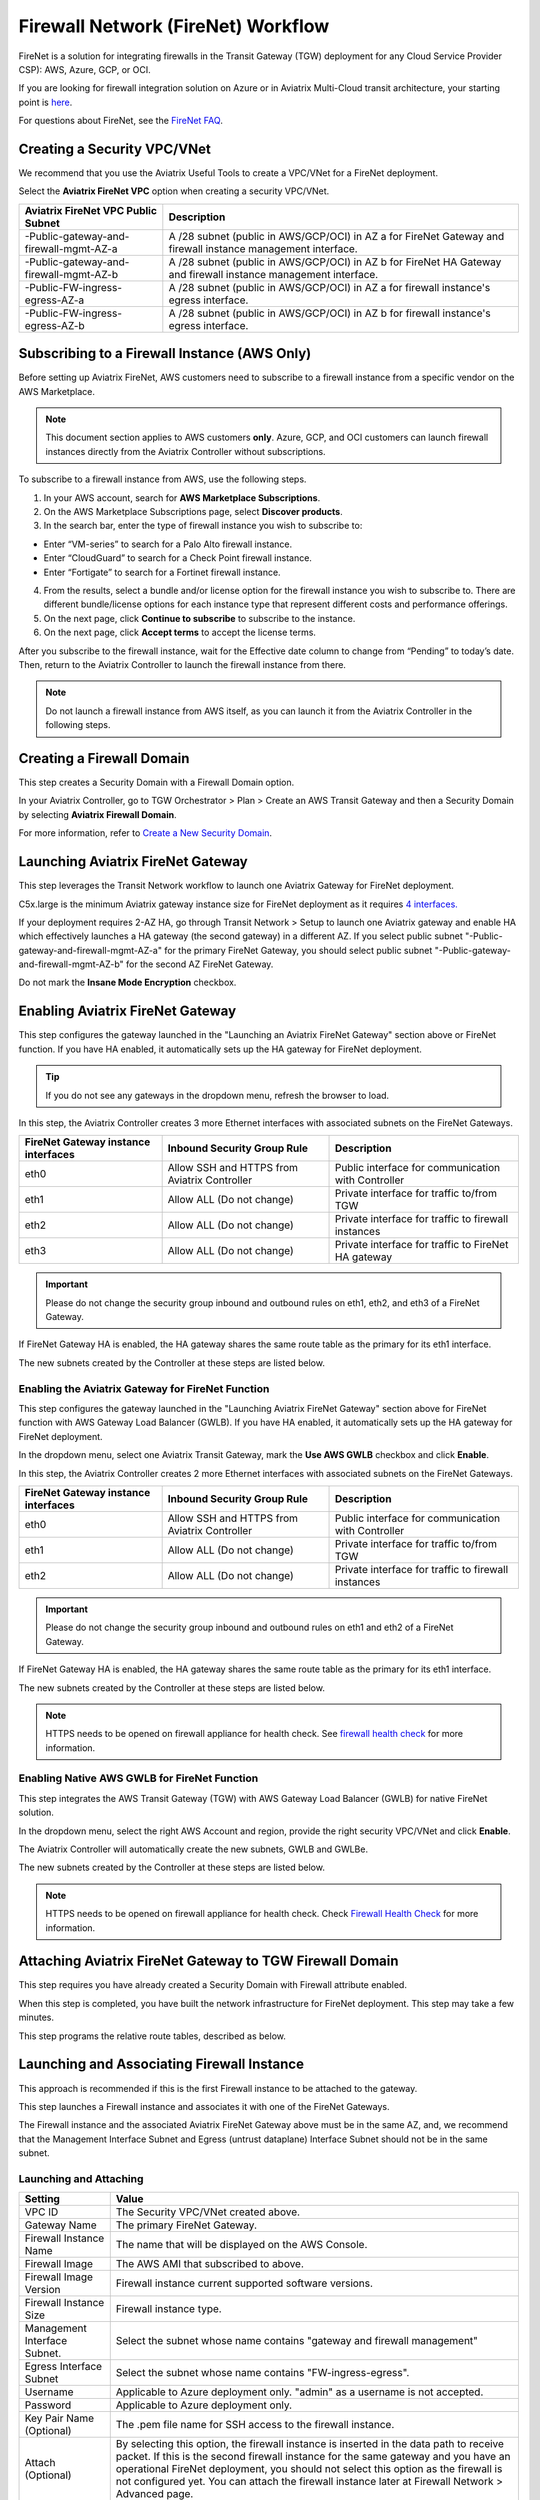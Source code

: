 .. raw:: html

    <meta name="robots" content="noindex, nofollow, noarchive, nosnippet, notranslate, noimageindex">


=========================================================
Firewall Network (FireNet) Workflow
=========================================================

FireNet is a solution for integrating firewalls in the Transit Gateway (TGW) deployment for any Cloud Service Provider CSP): AWS, Azure, GCP, or OCI. 

If you are looking for firewall integration solution on Azure or in Aviatrix Multi-Cloud transit architecture, 
your starting point is `here <https://docs.aviatrix.com/HowTos/transit_firenet_workflow.html>`_. 

For questions about FireNet, see the `FireNet FAQ <https://docs.aviatrix.com/HowTos/firewall_network_faq.html>`_.

Creating a Security VPC/VNet
------------------------------------------------

We recommend that you use the Aviatrix Useful Tools to create a VPC/VNet for a FireNet deployment. 

Select the **Aviatrix FireNet VPC** option when creating a security VPC/VNet. 

==========================================      =================
**Aviatrix FireNet VPC Public Subnet**          **Description**
==========================================      =================
-Public-gateway-and-firewall-mgmt-AZ-a          A /28 subnet (public in AWS/GCP/OCI) in AZ a for FireNet Gateway and firewall instance management interface.
-Public-gateway-and-firewall-mgmt-AZ-b          A /28 subnet (public in AWS/GCP/OCI) in AZ b for FireNet HA Gateway and firewall instance management interface. 
-Public-FW-ingress-egress-AZ-a                  A /28 subnet (public in AWS/GCP/OCI) in AZ a for firewall instance's egress interface.
-Public-FW-ingress-egress-AZ-b                  A /28 subnet (public in AWS/GCP/OCI) in AZ b for firewall instance's egress interface. 
==========================================      =================


Subscribing to a Firewall Instance (AWS Only)
----------------------------------------------------------

Before setting up Aviatrix FireNet, AWS customers need to subscribe to a firewall instance from a specific vendor on the AWS Marketplace. 

.. note::

  This document section applies to AWS customers **only**. Azure, GCP, and OCI customers can launch firewall instances directly from the Aviatrix Controller without subscriptions.

To subscribe to a firewall instance from AWS, use the following steps.

1. In your AWS account, search for **AWS Marketplace Subscriptions**.
2. On the AWS Marketplace Subscriptions page, select **Discover products**.
3. In the search bar, enter the type of firewall instance you wish to subscribe to:

* Enter “VM-series” to search for a Palo Alto firewall instance.
* Enter “CloudGuard” to search for a Check Point firewall instance.
* Enter “Fortigate” to search for a Fortinet firewall instance.

4. From the results, select a bundle and/or license option for the firewall instance you wish to subscribe to. There are different bundle/license options for each instance type that represent different costs and performance offerings. 
5. On the next page, click **Continue to subscribe** to subscribe to the instance.
6. On the next page, click **Accept terms** to accept the license terms. 

After you subscribe to the firewall instance, wait for the Effective date column to change from “Pending” to today’s date. Then, return to the Aviatrix Controller to launch the firewall instance from there.

.. note ::
  Do not launch a firewall instance from AWS itself, as you can launch it from the Aviatrix Controller in the following steps.

Creating a Firewall Domain
---------------------------------------

This step creates a Security Domain with a Firewall Domain option. 

In your Aviatrix Controller, go to TGW Orchestrator > Plan > Create an AWS Transit Gateway and then a Security Domain by selecting **Aviatrix Firewall Domain**. 

For more information, refer to `Create a New Security Domain <https://docs.aviatrix.com/HowTos/tgw_plan.html#create-a-new-security-domain>`_. 


Launching Aviatrix FireNet Gateway
------------------------------------------

This step leverages the Transit Network workflow to launch one Aviatrix Gateway for FireNet deployment. 

C5x.large is the minimum Aviatrix gateway instance size for FireNet deployment as it requires `4 interfaces. <https://docs.aviatrix.com/HowTos/firewall_network_faq.html#what-is-the-minimum-gateway-instance-size-for-firenet-deployment>`_

If your deployment requires 2-AZ HA, go through Transit Network > Setup to launch one Aviatrix gateway and enable HA which effectively launches a HA gateway (the second gateway) in a different AZ. If you select public subnet "-Public-gateway-and-firewall-mgmt-AZ-a" for the primary FireNet Gateway, 
you should select public subnet "-Public-gateway-and-firewall-mgmt-AZ-b" for the second AZ FireNet Gateway.

Do not mark the **Insane Mode Encryption** checkbox.


Enabling Aviatrix FireNet Gateway
---------------------------------------------

This step configures the gateway launched in the "Launching an Aviatrix FireNet Gateway" section above or FireNet function. If you have HA enabled, it
automatically sets up the HA gateway for FireNet deployment.

.. tip ::

  If you do not see any gateways in the dropdown menu, refresh the browser to load.

In this step, the Aviatrix Controller creates 3 more Ethernet interfaces with associated subnets on the FireNet Gateways. 

|private_interfaces|

==========================================         ==============================================   =================
**FireNet Gateway instance interfaces**            **Inbound Security Group Rule**                  **Description**
==========================================         ==============================================   =================
eth0                                               Allow SSH and HTTPS from Aviatrix Controller     Public interface for communication with Controller
eth1                                               Allow ALL (Do not change)                        Private interface for traffic to/from TGW
eth2                                               Allow ALL (Do not change)                        Private interface for traffic to firewall instances
eth3                                               Allow ALL (Do not change)                        Private interface for traffic to FireNet HA gateway
==========================================         ==============================================   =================


.. important::

  Please do not change the security group inbound and outbound rules on eth1, eth2, and eth3 of a FireNet Gateway.

If FireNet Gateway HA is enabled, the HA gateway shares the same route table as the primary for its eth1 interface. 

The new subnets created by the Controller at these steps are listed below.

==========================================      ============================
**Aviatrix FireNet VPC/VNet Private Subnet**         **Description**
==========================================      ============================
-tgw-egress                                     for FireNet Gateway eth1 to TGW
-hagw-tgw-egress                                for FireNet HA Gateway eth1 to TGW
-tgw-ingress                                    for TGW to the ENI of eth1 of FireNet Gateway 
-hagw-tgw-ingress                               for TGW to the ENI of eth1 of the FireNet HA Gateway 
-dmz-firewall                                   for FireNet Gateway eth2
-hagw-dmz-firewall                              for FireNet HA Gateway eth2 
-dmz-exchange                                   for FireNet Gateway eth3
-hagw-dmz-exchange                              for FireNet HA Gateway eth3
==========================================      ============================

Enabling the Aviatrix Gateway for FireNet Function
#############################################################

This step configures the gateway launched in the "Launching Aviatrix FireNet Gateway" section above for FireNet function with AWS Gateway Load Balancer (GWLB). If you have HA enabled, it
automatically sets up the HA gateway for FireNet deployment.

In the dropdown menu, select one Aviatrix Transit Gateway, mark the **Use AWS GWLB** checkbox and click **Enable**.

In this step, the Aviatrix Controller creates 2 more Ethernet interfaces with associated subnets on the FireNet Gateways.

==========================================         ==============================================   =================
**FireNet Gateway instance interfaces**            **Inbound Security Group Rule**                  **Description**
==========================================         ==============================================   =================
eth0                                               Allow SSH and HTTPS from Aviatrix Controller     Public interface for communication with Controller
eth1                                               Allow ALL (Do not change)                        Private interface for traffic to/from TGW
eth2                                               Allow ALL (Do not change)                        Private interface for traffic to firewall instances
==========================================         ==============================================   =================


.. important::

  Please do not change the security group inbound and outbound rules on eth1 and eth2 of a FireNet Gateway.

If FireNet Gateway HA is enabled, the HA gateway shares the same route table as the primary for its eth1 interface.

The new subnets created by the Controller at these steps are listed below.

==========================================      ============================
**Aviatrix FireNet VPC/VNet Private Subnet**         **Description**
==========================================      ============================
-tgw-egress                                     for FireNet Gateway eth1 to TGW
-hagw-tgw-egress                                for FireNet HA Gateway eth1 to TGW
-tgw-ingress                                    for TGW to the ENI of eth1 of FireNet Gateway
-hagw-tgw-ingress                               for TGW to the ENI of eth1 of the FireNet HA Gateway
-dmz-firewall                                   for FireNet Gateway eth2
-hagw-dmz-firewall                              for FireNet HA Gateway eth2
-gwlb-pool                                      for GWLB and Firewalls
-gwlb-pool-ha                                   for GWLB and Firewalls in different AZ
-gwlb-egress                                    for FireNet Gateway (if egress inspection is enabled)
-gwlb-egress-ha                                 for FireNet HA Gateway (if egress inspection is enabled)
==========================================      ============================

|gwlb_tgw_avxgw|

.. note::
    HTTPS needs to be opened on firewall appliance for health check. See `firewall health check <https://docs.aviatrix.com/HowTos/transit_firenet_workflow_azure.html#step-9-enable-health-check-policy-in-firewall>`_ for more information.


Enabling Native AWS GWLB for FireNet Function
#############################################################

This step integrates the AWS Transit Gateway (TGW) with AWS Gateway Load Balancer (GWLB) for native FireNet solution.

In the dropdown menu, select the right AWS Account and region, provide the right security VPC/VNet and click **Enable**.

The Aviatrix Controller will automatically create the new subnets, GWLB and GWLBe.

The new subnets created by the Controller at these steps are listed below.

==========================================      ============================
**Aviatrix FireNet VPC/VNet Private Subnet**         **Description**
==========================================      ============================
-tgw-ingress                                    for TGW ENI to the GWLBe
-hagw-tgw-ingress                               for TGW ENI to the GWLBe in different AZ
-dmz-firewall                                   for GWLBe
-hagw-dmz-firewall                              for GWLBe in different AZ
-gwlb-pool                                      for GWLB and Firewalls
-gwlb-pool-ha                                   for GWLB and Firewalls in different AZ
-gwlb-egress                                    for NATGW gateway (if egress inspection is enabled)
-gwlb-egress-ha                                 for NATGW HA gateway (if egress inspection is enabled)
==========================================      ============================

|gwlb_native|

.. note::
    HTTPS needs to be opened on firewall appliance for health check. Check `Firewall Health Check <https://docs.aviatrix.com/HowTos/transit_firenet_workflow_azure.html#step-9-enable-health-check-policy-in-firewall>`_ for more information.


Attaching Aviatrix FireNet Gateway to TGW Firewall Domain
---------------------------------------------------------------------------------

This step requires you have already created a Security Domain with Firewall attribute enabled.

When this step is completed, you have built the network infrastructure for FireNet deployment. This step may take a few minutes.


|gw_launch|

This step programs the relative route tables, described as below.

==========================================   =====================       =================                 
**Aviatrix FireNet VPC/VNet route table**         **key route entry**         **Description**
==========================================   =====================       =================
-tgw-egress                                  0.0.0.0/0 -> tgw            for FireNet Gateway eth1 to TGW 
-hagw-tgw-egress                             0.0.0.0/0 -> tgw            for FireNet HA gateway eth1 to TGW
-tgw-ingress                                 0.0.0.0/0 -> eth1           for TGW to eth1 of FireNet Gateway
-hagw-tgw-ingress                            0.0.0.0/0 -> eth1.          for TGW to eth1 of FireNet HA gateway
-dmz-firewall                                0.0.0.0/0 -> tgw            for firewall instance LAN interface to TGW
-hagw-dmz-firewall                           0.0.0.0/0 -> tgw            for firewall instance LAN interface to TGW 
-dmz-exchange                                0.0.0.0/0 -> eth3           for eth3 of FireNet Gateway to eth3 of HA gateway 
-hagw-dmz-exchange                           0.0.0.0/0 -> eth3           for eth3 of FireNet HA gateway to eth3 of primary gateway 
==========================================   =====================       =================


Launching and Associating Firewall Instance
----------------------------------------------------------

This approach is recommended if this is the first Firewall instance to be attached to the gateway. 

This step launches a Firewall instance and associates it with one of the FireNet Gateways. 


.. important::

The Firewall instance and the associated Aviatrix FireNet Gateway above must be in the same AZ, and, we recommend that the Management Interface Subnet and Egress (untrust dataplane) Interface Subnet should not be in the same subnet.

Launching and Attaching
##########################

==========================================      ==========
**Setting**                                     **Value**
==========================================      ==========
VPC ID                                          The Security VPC/VNet created above.
Gateway Name                                    The primary FireNet Gateway.
Firewall Instance Name                          The name that will be displayed on the AWS Console.
Firewall Image                                  The AWS AMI that subscribed to above.
Firewall Image Version                          Firewall instance current supported software versions. 
Firewall Instance Size                          Firewall instance type.  
Management Interface Subnet.                    Select the subnet whose name contains "gateway and firewall management"
Egress Interface Subnet                         Select the subnet whose name contains "FW-ingress-egress".
Username                                        Applicable to Azure deployment only. "admin" as a username is not accepted.
Password                                        Applicable to Azure deployment only.
Key Pair Name (Optional)                        The .pem file name for SSH access to the firewall instance.
Attach (Optional)                               By selecting this option, the firewall instance is inserted in the data path to receive packet. If this is the second firewall instance for the same gateway and you have an operational FireNet deployment, you should not select this option as the firewall is not configured yet. You can attach the firewall instance later at Firewall Network > Advanced page. 
Advanced (Optional)                             Click this selection to allow Palo Alto firewall bootstrap files to be specified. 
IAM Role                                        In advanced mode, create an IAM Role on the AWS account that launched the FireNet Gateway. Create a policy to attach to the role. The policy is to allow access to "Bootstrap Bucket". This option is not supported on Check Point. 
Bootstrap Bucket Name                           In advanced mode, specify a bootstrap bucket name where the initial configuration and policy file is stored. This option is not supported on Check Point. 
User Data                                       In advanced mode and applicable to Check Point and FortiGate. For FortiGate in Azure, refer to `FortiGate User Data in Azure <https://docs.aviatrix.com/HowTos/fortigate_bootstrap_example_azure.html#method-1-configure-fortigate-firewall-via-user-data>`_. For Check Point in Azure, refer to `Check Point User Data in Azure <https://docs.aviatrix.com/HowTos/checkpoint_bootstrap_azure.html#configure-check-point-security-gateway-using-custom-data>`_.
==========================================      ==========

1. Palo Alto VM-Series Specifications
**************************************

Palo instance has 3 interfaces as described below.

========================================================         ===============================          ================================
**Palo Alto VM instance interfaces**                             **Description**                          **Inbound Security Group Rule**
========================================================         ===============================          ================================
eth0 (on subnet -Public-FW-ingress-egress-AZ-a)                  Egress or Untrusted interface            Allow ALL 
eth1 (on subnet -Public-gateway-and-firewall-mgmt-AZ-a)          Management interface                     Allow SSH, HTTPS, ICMP, TCP 3978
eth2 (on subnet -dmz-firewall)                                   LAN or Trusted interface                 Allow ALL (Do not change)
========================================================         ===============================          ================================

Note that firewall instance eth2 is on the same subnet as FireNet Gateway eth2 interface.

.. important::

  For Panorama managed firewalls, you need to prepare Panorama first and then launch a firewall. Check out `Setup Panorama <https://docs.aviatrix.com/HowTos/paloalto_API_setup.html#managing-vm-series-by-panorama>`_.  When a VM-Series instance is launched and connected with Panorama, you need to apply a one time "commit and push" from the Panorama console to sync the firewall instance and Panorama.

.. Tip::

    If VM-Series are individually managed and integrated with the Controller, you can still use Bootstrap to save initial configuration time. Export the first firewall's configuration to bootstrap.xml, create an IAM role and Bootstrap bucket structure as indicated above,
    then launch additional firewalls with IAM role and the S3 bucket name to save the time of the firewall manual initial configuration.

2. Fortigate Specifications
*******************************
    
Fortigate Next Generation Firewall instance has 2 interfaces as described below.

========================================================         ===============================          ================================
**Fortigate VM instance interfaces**                             **Description**                          **Inbound Security Group Rule**
========================================================         ===============================          ================================
eth0 (on subnet -Public-FW-ingress-egress-AZ-a)                  Egress or Untrusted interface            Allow ALL 
eth1 (on subnet -dmz-firewall)                                   LAN or Trusted interface                 Allow ALL (Do not change)
========================================================         ===============================          ================================

Note that firewall instance eth1 is on the same subnet as FireNet Gateway eth2 interface.

.. Tip::

  Starting from Release 5.4, Fortigate bootstrap configuration is supported. 


3. CheckPoint Specification
******************************

CheckPoint Firewall instance has 2 interfaces as described below. 

========================================================         ===============================          ================================
**CheckPoint VM instance interfaces**                             **Description**                          **Inbound Security Group Rule**
========================================================         ===============================          ================================
eth0 (on subnet -Public-FW-ingress-egress-AZ-a)                  Egress or Untrusted interface            Allow ALL 
eth1 (on subnet -dmz-firewall)                                   LAN or Trusted interface                 Allow ALL (Do not change)
========================================================         ===============================          ================================

Note that firewall instance eth1 is on the same subnet as FireNet Gateway eth2 interface.

.. important::

  Starting from Release 5.4, launching CheckPoint firewall instances from the Aviatrix Controller automatically initiates its onboarding process. For initial login information, go to `Credentials for Checkpoint Initial Login <https://aviatrix.zendesk.com/hc/en-us/articles/4417552852109>`_. You must be registered to access the Aviatrix Customer Support website. If you are not already registered, you can sign-up at https://support.aviatrix.com. 


Launch and Associate More
#################################

Repeat the previous step to launch the second firewall instance to associate with the HA FireNet Gateway. 
Or repeat this step to launch more firewall instances to associate with the same FireNet Gateway.

Example Setup for "Allow All" Policy
###########################################

After a firewall instance is launched, wait for 15 minutes for it to come up. 
In addition, please follow example configuration guides as below to build a simple policy on the firewall instance for a test validation that traffic is indeed being routed to firewall instance. 

Palo Alto
**********
For basic configuration, please refer to `this example configuration guide <https://docs.aviatrix.com/HowTos/config_paloaltoVM.html>`_.

For implementation details on using Bootstrap to launch and initiate VM-Series, refer to `Bootstrap Configuration Example <https://docs.aviatrix.com/HowTos/bootstrap_example.html>`_. 

FortiGate
**********
For basic configuration, please refer to `this example configuration guide <https://docs.aviatrix.com/HowTos/config_FortiGateVM.html>`_.

CheckPoint
**********
For basic configuration, please refer to `this example configuration guide <https://docs.aviatrix.com/HowTos/config_CheckPointVM.html>`_


Associate an Existing Firewall Instance
--------------------------------------------

This step is the alternative step to the previous step. If you already launched VM-Series from the AWS Console, you can still
associate it with the FireNet Gateway. 

If the firewall instance is by a vendor other than Palo Alto Network, for example, Checkpoint or Fortinet, you should launch the firewall 
instances from the AWS Console and associate them to the Aviatrix FireNet Gateway. The Management Interface Subnet may be the same as the Egress Interface Subnet.

Launching & Associating Aviatrix FQDN Gateway
------------------------------------------------------------------

If you perform one of the previous two steps, then you must be using a third party firewall instance. Skip this step.

This option is to deploy `Aviatrix FQDN gateway <https://docs.aviatrix.com/HowTos/fqdn_faq.html>`_ in a FireNet environment for a centralized scale out egress whitelist solution, as shown below. 

.. important::

  If a deployed Aviatrix FQDN gateway has no FQDN whitelist attached to it, the FQDN gateway acts as a NAT gateway and it will pass all traffic to all destination sites. To add whitelist policies, follow `how to configure FQDN instructions <https://docs.aviatrix.com/HowTos/FQDN_Whitelists_Ref_Design.html>`_.

This option is available in AWS and Azure. It applies to multi-cloud transit, Azure native Spoke transit, and TGW based transit. 

|fqdn_egress|

|fqdn_in_firenet| 

==========================================      ==========
**Setting**                                     **Value**
==========================================      ==========
VPC ID                                          The Security VPC/VNet created in Step 1.
Gateway Name                                    The primary FireNet Gateway.
FQDN Gateway Subnet                             The public subnet on which Aviatrix FQDN gateway will be launched.
FQDN Gateway Size                               The Aviatrix FQDN gateway instance size, starting from t2.micro.
FQDN Gateway Name                               The Aviatrix FQDN gateway name. Note you cannot change the name once the gateway instance is launched. 
Attach                                          Attach this FQDN gateway to the primary FireNet Gateway.
==========================================      ==========





Specify Security Domain for Firewall Inspection
-------------------------------------------------------------------

There are two inspection modes. One is Domain-based inspection, which is the default. The other is Connection Policy based inspection. 
The Connection Policy based inspection mode (connection based inspection) is available in Release 6.3 and later. 

Domain-based inspection
###############################

In domain-based inspection, to specify a Spoke VPC/VNet that needs inspection is to define a connection policy of the Security Domain, where the Spoke VPC/VNet is a member, 
to the Firewall Domain.

For example, if you wish to inspect traffic between on-prem to VPC/VNet, connect Aviatrix Edge Domain to the 
Firewall Domain. This means on-prem traffic to any Spoke VPC/VNet is routed to the firewall first and then it is forwarded
to the destination Spoke VPC/VNet. Conversely, any Spoke VPC/VNet traffic destined to on-prem is routed to the firewall first and then forwarded to on-prem. 

Connection-based inspection
#################################

Connection-based inspection only applies to TGW-based Transit solution. 

Connection-based inspection is available from Release 6.3 and later. Connection-based inspection allows you to inspect traffic going
across a specific pair of Security Domains. For example, Domain A has connection policy to Domain B and Domain C, you can specify to
inspect traffic between Domain A and Domain B, but not Domain A and Domain C. This inspection mode reduces the amount of traffic being 
inspected and reduces the instances size requirements on both FireNet Gateways and firewalls.

.. note::

  Connection-based inspection is not applicable to `intra-domain inspection <https://docs.aviatrix.com/HowTos/tgw_list.html#edit-intra-domain-inspection>`_ where all VPC/VNet to VPC/VNet traffic in the same domain is inspected. 

Here are the steps to enable and configure connection-based inspection. 

Enabling Connection-Based Inspection
*********************************************

#. Go to Controller > TGW Orchestrator > List. 
#. Click TGW, select one TGW, click Action > Edit Inspection Mode. 
#. Select **Connection-based** and click **Update**. 

Configuring East-West Inspection
******************************************

`A firewall security domain <https://docs.aviatrix.com/HowTos/firewall_network_workflow.html#create-a-firewall-domain>`_ must be created first before configuring east-west inspection. 

#. Go to Controller > TGW Orchestrator > List. 
#. Click **Connection** to display all Connection Policies in rows. 
#. Select **Connection Policy** and click Action > Enable Inspection. 
#. In the popup dropdown menu, select a firewall domain to associate the Connection Policy with. 
#. Click **Update**. 

Repeat these steps for other Connection Policies. 

Configuring Egress Inspection
*************************************

The Firewall Domain must have `Egress Inspection <https://docs.aviatrix.com/HowTos/firewall_advanced.html#egress-through-firewall>`_ enabled before configuring Egress Inspection. 

#. Go to Controller > TGW Orchestrator > List. 
#. Click Security Domains which displays all Security Domains configured on the TGW. 
#. Select one domain and click Action > Enable Egress Inspection. 
#. In the popup dropdown menu, select a firewall domain to associate the domain with. 
#. Click **Update**.





.. |firewall_domain| image:: firewall_network_workflow_media/firewall_domain.png
   :scale: 30%

.. |gw_launch| image:: firewall_network_workflow_media/gw_launch.png
   :scale: 30%

.. |private_interfaces| image:: firewall_network_workflow_media/private_interfaces.png
   :scale: 30%

.. |panvm_bucket| image:: firewall_network_workflow_media/panvm_bucket.png
   :scale: 30%

.. |fqdn_in_firenet| image:: firewall_network_workflow_media/fqdn_in_firenet.png
   :scale: 30%

.. |fqdn_egress| image:: transit_firenet_design_patterns_media/fqdn_egress.png
   :scale: 30%

.. |gwlb_tgw_avxgw| image:: firewall_network_workflow_media/gwlb_tgw_avxgw.png
   :scale: 40%

.. |gwlb_native| image:: firewall_network_workflow_media/gwlb_native.png
   :scale: 40%


.. disqus::
